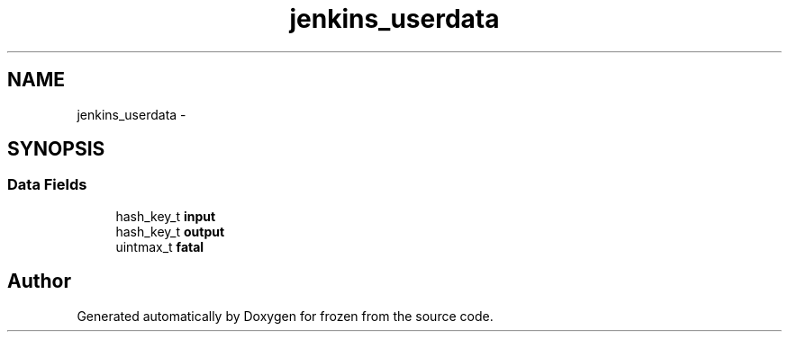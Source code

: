.TH "jenkins_userdata" 3 "Sat Nov 5 2011" "Version 1.0" "frozen" \" -*- nroff -*-
.ad l
.nh
.SH NAME
jenkins_userdata \- 
.SH SYNOPSIS
.br
.PP
.SS "Data Fields"

.in +1c
.ti -1c
.RI "hash_key_t \fBinput\fP"
.br
.ti -1c
.RI "hash_key_t \fBoutput\fP"
.br
.ti -1c
.RI "uintmax_t \fBfatal\fP"
.br
.in -1c

.SH "Author"
.PP 
Generated automatically by Doxygen for frozen from the source code.
